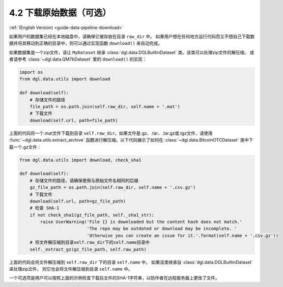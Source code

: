 .. _guide_cn-data-pipeline-download:

4.2 下载原始数据（可选）
--------------------------------

:ref:`(English Version) <guide-data-pipeline-download>`

如果用户的数据集已经在本地磁盘中，请确保它被存放在目录 ``raw_dir`` 中。
如果用户想在任何地方运行代码而又不想自己下载数据并将其移动到正确的目录中，则可以通过实现函数 ``download()`` 来自动完成。

如果数据集是一个zip文件，请让 ``MyDataset`` 继承 :class:`dgl.data.DGLBuiltinDataset` 类。该类可以处理zip文件的解压缩。
或者请参考 :class:`~dgl.data.QM7bDataset` 里的 ``download()`` 的实现：

.. code:: 

    import os
    from dgl.data.utils import download
    
    def download(self):
        # 存储文件的路径
        file_path = os.path.join(self.raw_dir, self.name + '.mat')
        # 下载文件
        download(self.url, path=file_path)

上面的代码将一个.mat文件下载到目录 ``self.raw_dir``。如果文件是.gz、.tar、.tar.gz或.tgz文件，请使用
:func:`~dgl.data.utils.extract_archive` 函数进行解压缩。以下代码展示了如何在
:class:`~dgl.data.BitcoinOTCDataset` 类中下载一个.gz文件：

.. code:: 

    from dgl.data.utils import download, check_sha1
    
    def download(self):
        # 存储文件的路径，请确保使用与原始文件名相同的后缀
        gz_file_path = os.path.join(self.raw_dir, self.name + '.csv.gz')
        # 下载文件
        download(self.url, path=gz_file_path)
        # 检查 SHA-1
        if not check_sha1(gz_file_path, self._sha1_str):
            raise UserWarning('File {} is downloaded but the content hash does not match.'
                              'The repo may be outdated or download may be incomplete. '
                              'Otherwise you can create an issue for it.'.format(self.name + '.csv.gz'))
        # 将文件解压缩到目录self.raw_dir下的self.name目录中
        self._extract_gz(gz_file_path, self.raw_path)

上面的代码会将文件解压缩到 ``self.raw_dir`` 下的目录 ``self.name`` 中。
如果该类继承自 :class:`dgl.data.DGLBuiltinDataset` 来处理zip文件，
则它也会将文件解压缩到目录 ``self.name`` 中。

一个可选项是用户可以按照上面的示例检查下载后文件的SHA-1字符串，以防作者在远程服务器上更改了文件。